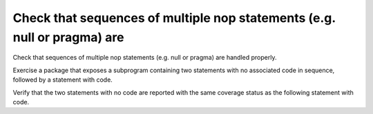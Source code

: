 Check that sequences of multiple nop statements (e.g. null or pragma) are
=========================================================================

Check that sequences of multiple nop statements (e.g. null or pragma) are
handled properly.

Exercise a package that exposes a subprogram containing two statements with no
associated code in sequence, followed by a statement with code.

Verify that the two statements with no code are reported with the same coverage
status as the following statement with code.

